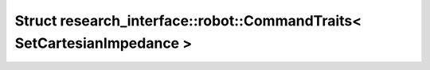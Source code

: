 Struct research_interface::robot::CommandTraits< SetCartesianImpedance >
========================================================================

.. doxygenstruct:: research_interface::robot::CommandTraits< SetCartesianImpedance >
